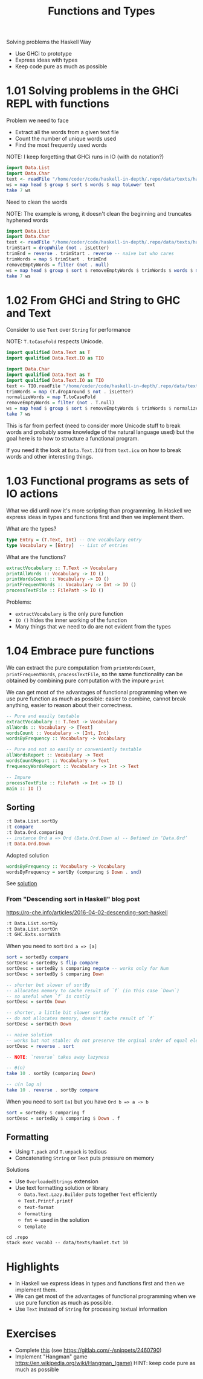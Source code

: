 #+TITLE: Functions and Types

#+PROPERTY: header-args:haskell :results replace output
#+PROPERTY: header-args:haskell+ :noweb yes
#+PROPERTY: header-args:haskell+ :wrap EXAMPLE

Solving problems the Haskell Way
- Use GHCi to prototype
- Express ideas with types
- Keep code pure as much as possible

* 1.01 Solving problems in the GHCi REPL with functions

Problem we need to face
- Extract all the words from a given text file
- Count the number of unique words used
- Find the most frequently used words

NOTE: I keep forgetting that GHCi runs in IO (with do notation?)

#+BEGIN_SRC haskell
import Data.List
import Data.Char
text <- readFile "/home/coder/code/haskell-in-depth/.repo/data/texts/hamlet.txt"
ws = map head $ group $ sort $ words $ map toLower text
take 7 ws
#+END_SRC

#+RESULTS:
#+BEGIN_EXAMPLE
["&","'em?","'gainst","'tane","'tis","'tis,","'twas"]
#+END_EXAMPLE

Need to clean the words

NOTE: The example is wrong, it doesn't clean the beginning and truncates
hyphened words

#+BEGIN_SRC haskell
import Data.List
import Data.Char
text <- readFile "/home/coder/code/haskell-in-depth/.repo/data/texts/hamlet.txt"
trimStart = dropWhile (not . isLetter)
trimEnd = reverse . trimStart . reverse -- naive but who cares
trimWords = map $ trimStart . trimEnd
removeEmptyWords = filter (not . null)
ws = map head $ group $ sort $ removeEmptyWords $ trimWords $ words $ map toLower text
take 7 ws
#+END_SRC

#+RESULTS:
#+BEGIN_EXAMPLE
["a","a'th","a-crosse","a-downe","a-downe-a","a-dreames","a-foot"]
#+END_EXAMPLE

* 1.02 From GHCi and String to GHC and Text

Consider to use ~Text~ over ~String~ for performance

NOTE: ~T.toCaseFold~ respects Unicode.

#+BEGIN_SRC haskell :eval never
import qualified Data.Text as T
import qualified Data.Text.IO as TIO
#+END_SRC

#+BEGIN_SRC haskell
import Data.Char
import qualified Data.Text as T
import qualified Data.Text.IO as TIO
text <- TIO.readFile "/home/coder/code/haskell-in-depth/.repo/data/texts/hamlet.txt"
trimWords = map (T.dropAround $ not . isLetter)
normalizeWords = map T.toCaseFold
removeEmptyWords = filter (not . T.null)
ws = map head $ group $ sort $ removeEmptyWords $ trimWords $ normalizeWords $ T.words text
take 7 ws
#+END_SRC

#+RESULTS:
#+BEGIN_EXAMPLE
["a","a'th","a-crosse","a-downe","a-downe-a","a-dreames","a-foot"]
#+END_EXAMPLE

This is far from perfect (need to consider more Unicode stuff to break words and
probably some knowledge of the natural language used) but the goal here is to
how to structure a functional program.

If you need it the look at ~Data.Text.ICU~ from ~text.icu~ on how to break words
and other interesting things.

* 1.03 Functional programs as sets of IO actions

What we did until now it's more scripting than programming. In Haskell we
express ideas in types and functions first and then we implement them.

What are the types?

#+BEGIN_SRC haskell :eval never
type Entry = (T.Text, Int) -- One vocabulary entry
type Vocabulary = [Entry]  -- List of entries
#+END_SRC

What are the functions?

#+BEGIN_SRC haskell :eval never
extractVocabulary :: T.Text -> Vocabulary
printAllWords :: Vocabulary -> IO ()
printWordsCount :: Vocabulary -> IO ()
printFrequentWords :: Vocabulary -> Int -> IO ()
processTextFile :: FilePath -> IO ()
#+END_SRC

Problems:
- ~extractVocabulary~ is the only pure function
- ~IO ()~ hides the inner working of the function
- Many things that we need to do are not evident from the types

* 1.04 Embrace pure functions

We can extract the pure computation from ~printWordsCount~,
~printFrequentWords~, ~processTextFile~, so the same functionality can be
obtained by combining pure computation with the impure ~print~

We can get most of the advantages of functional programming when we use pure
function as much as possible: easier to combine, cannot break anything, easier
to reason about their correctness.

#+BEGIN_SRC haskell :eval never
-- Pure and easily testable
extractVocabulary :: T.Text -> Vocabulary
allWords :: Vocabulary -> [Text]
wordsCount :: Vocabulary -> (Int, Int)
wordsByFrequency :: Vocabulary -> Vocabulary

-- Pure and not so easily or conveniently testable
allWordsReport :: Vocabulary -> Text
wordsCountReport :: Vocabulary -> Text
frequencyWordsReport :: Vocabulary -> Int -> Text

-- Impure
processTextFile :: FilePath -> Int -> IO ()
main :: IO ()
#+END_SRC

** Sorting

#+BEGIN_SRC haskell
:t Data.List.sortBy
:t compare
:t Data.Ord.comparing
-- instance Ord a => Ord (Data.Ord.Down a) -- Defined in ‘Data.Ord’
:t Data.Ord.Down
#+END_SRC

#+RESULTS:
#+BEGIN_EXAMPLE
Data.List.sortBy :: (a -> a -> Ordering) -> [a] -> [a]
compare :: Ord a => a -> a -> Ordering
Data.Ord.comparing :: Ord a => (b -> a) -> b -> b -> Ordering
Data.Ord.Down :: a -> Data.Ord.Down a
#+END_EXAMPLE

Adopted solution

#+BEGIN_SRC haskell :eval never
wordsByFrequency :: Vocabulary -> Vocabulary
wordsByFrequency = sortBy (comparing $ Down . snd)
#+END_SRC

See [[file:.repo/ch01/vocab3.hs][solution]]

*** From "Descending sort in Haskell" blog post

https://ro-che.info/articles/2016-04-02-descending-sort-haskell

#+BEGIN_SRC haskell
:t Data.List.sortBy
:t Data.List.sortOn
:t GHC.Exts.sortWith
#+END_SRC

#+RESULTS:
#+BEGIN_EXAMPLE
Data.List.sortBy :: (a -> a -> Ordering) -> [a] -> [a]
Data.List.sortOn :: Ord b => (a -> b) -> [a] -> [a]
GHC.Exts.sortWith :: Ord b => (a -> b) -> [a] -> [a]
#+END_EXAMPLE

When you need to sort ~Ord a => [a]~

#+BEGIN_SRC haskell :eval never
sort = sortedBy compare
sortDesc = sortedBy $ flip compare
sortDesc = sortedBy $ comparing negate -- works only for Num
sortDesc = sortedBy $ comparing Down

-- shorter but slower of sortBy
-- allocates memory to cache result of `f` (in this case `Down`)
-- so useful when `f` is costly
sortDesc = sortOn Down

-- shorter, a little bit slower sortBy
-- do not allocates memory, doesn't cache result of `f`
sortDesc = sortWith Down

-- naive solution
-- works but not stable: do not preserve the orginal order of equal elements
sortDesc = reverse . sort

-- NOTE: `reverse` takes away lazyness

-- θ(n)
take 10 . sortBy (comparing Down)

-- 𝙾(n log n)
take 10 . reverse . sortBy compare
#+END_SRC

When you need to sort ~[a]~ but you have ~Ord b => a -> b~

#+BEGIN_SRC haskell :eval never
sort = sortedBy $ comparing f
sortDesc = sortedBy $ comparing $ Down . f
#+END_SRC

** Formatting

- Using ~T.pack~ and ~T.unpack~ is tedious
- Concatenating ~String~ or ~Text~ puts pressure on memory

Solutions

- Use ~OverloadedStrings~ extension
- Use text formatting solution or library
  - ~Data.Text.Lazy.Builder~ puts together ~Text~ efficiently
  - ~Text.Printf.printf~
  - ~text-format~
  - ~formatting~
  - ~fmt~ <- used in the solution
  - ~template~

#+BEGIN_SRC shell :results output
cd .repo
stack exec vocab3 -- data/texts/hamlet.txt 10
#+END_SRC

#+RESULTS:
#+BEGIN_EXAMPLE
Total number of words: 29575
Number of unique words: 4827

Frequent words:
   the: 993
   and: 862
   to: 683
   of: 610
   i: 547
   you: 522
   my: 502
   a: 497
   it: 415
   in: 384

#+END_EXAMPLE

* Highlights
- In Haskell we express ideas in types and functions first and then we implement
  them.
- We can get most of the advantages of functional programming when we use pure
  function as much as possible.
- Use ~Text~ instead of ~String~ for processing textual information

* Exercises
- Complete [[file:chapter-01/text-search/text-search-start.hs::import qualified Prelude][this]] (see https://gitlab.com/-/snippets/2460790)
- Implement "Hangman" game https://en.wikipedia.org/wiki/Hangman_(game)
  HINT: keep code pure as much as possible
